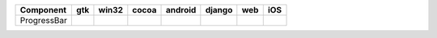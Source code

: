 .. table:: 

    +-----------+----+-----+-----+-------+------+----+----+
    | Component |gtk |win32|cocoa|android|django|web |iOS |
    +===========+====+=====+=====+=======+======+====+====+
    |ProgressBar||no|||no| ||yes|||no|   ||no|  ||no|||no||
    +-----------+----+-----+-----+-------+------+----+----+

.. |yes| image:: /_static/yes.png
    :width: 32
.. |no| image:: /_static/no.png
    :width: 32
